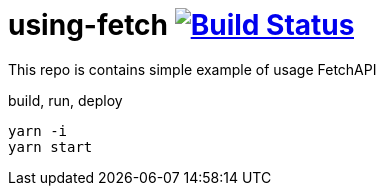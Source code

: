 = using-fetch image:https://travis-ci.org/daggerok/js-examples.svg?branch=master["Build Status", link="https://travis-ci.org/daggerok/js-examples"]

This repo is contains simple example of usage FetchAPI

.build, run, deploy
[source,bash]
----
yarn -i
yarn start
----
